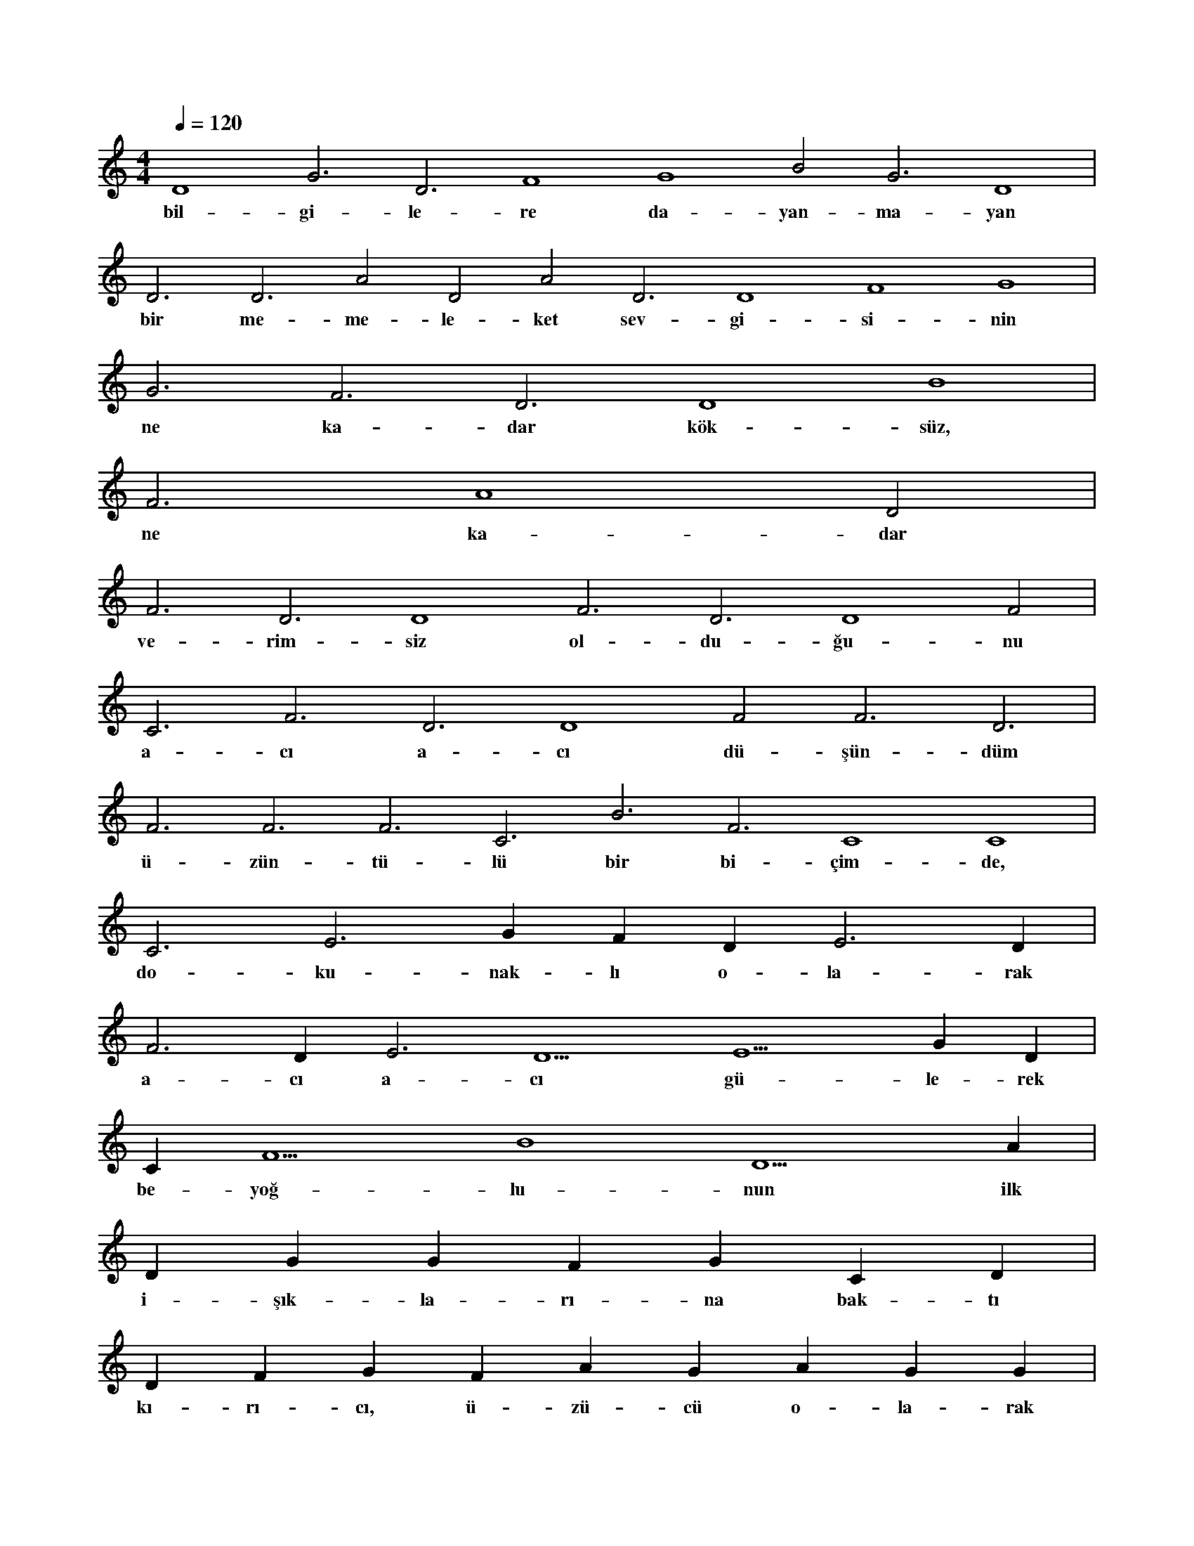 X:0
M:4/4
L:1/4
Q:120
K:C
V:1
D4 G3 D3 F4 G4 B2 G3 D4 |
w:bil-gi-le-re da-yan-ma-yan 
D3 D3 A2 D2 A2 D3 D4 F4 G4 |
w:bir me-me-le-ket sev-gi-si-nin 
G3 F3 D3 D4 B4 |
w:ne ka-dar kök-süz, 
F3 A4 D2 |
w:ne ka-dar 
F3 D3 D4 F3 D3 D4 F2 |
w:ve-rim-siz ol-du-ğu-nu 
C3 F3 D3 D4 F2 F3 D3 |
w:a-cı a-cı dü-şün-düm 
F3 F3 F3 C3 B3 F3 C4 C4 |
w:ü-zün-tü-lü bir bi-çim-de, 
C3 E3 G#3 F#3 D#3 E3 D#3 |
w:do-ku-nak-lı o-la-rak 
F3 D#3 E3 D5 E5 G#5 D#5 |
w:a-cı a-cı gü-le-rek 
C#5 F5 B4 D5 A#5 |
w:be-yoğ-lu-nun ilk 
D#5 G#5 G#5 F#5 G#5 C#5 D#5 |
w:i-şık-la-rı-na bak-tı 
D#5 F#5 G#5 F#5 A#5 G#5 A#5 G#5 G#5 |
w:kı-rı-cı, ü-zü-cü o-la-rak 
G#5 G#5 G#5 G#5 A#5 G#5 |
w:ü-zün-tü i-çin-de 
